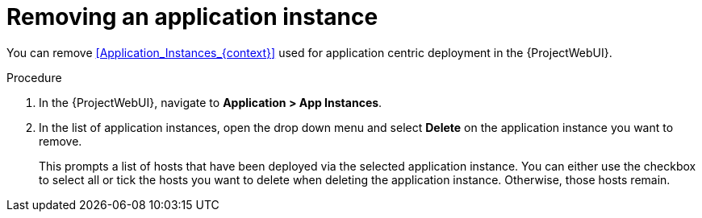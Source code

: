 [id="Removing_an_Application_Instance_{context}"]
= Removing an application instance

You can remove xref:Application_Instances_{context}[] used for application centric deployment in the {ProjectWebUI}.

.Procedure
. In the {ProjectWebUI}, navigate to *Application > App Instances*.
. In the list of application instances, open the drop down menu and select *Delete* on the application instance you want to remove.
+
This prompts a list of hosts that have been deployed via the selected application instance.
You can either use the checkbox to select all or tick the hosts you want to delete when deleting the application instance.
Otherwise, those hosts remain.
